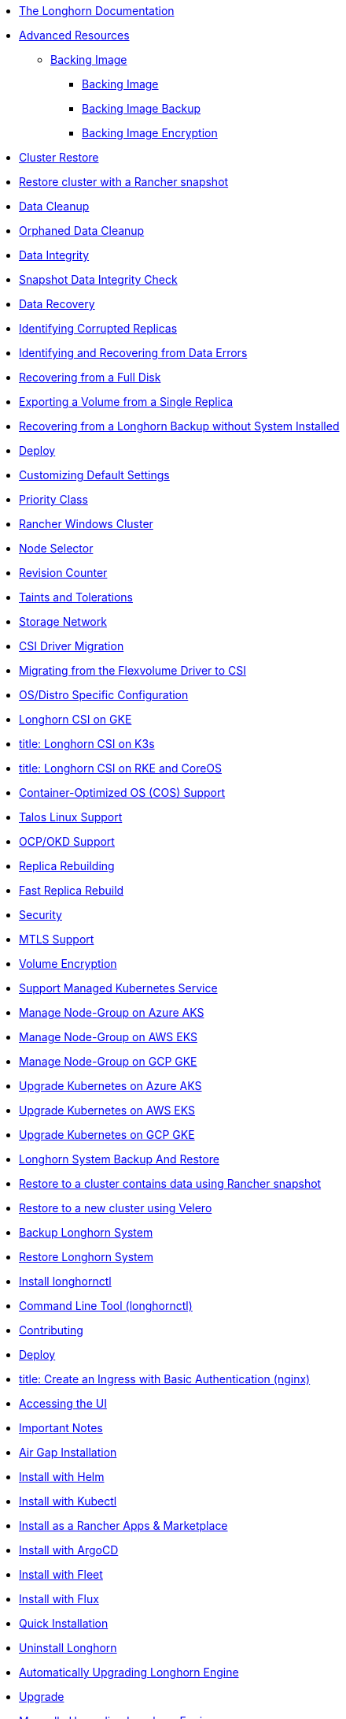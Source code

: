 * xref:_index.adoc[The Longhorn Documentation]
* xref:advanced-resources/_index.adoc[Advanced Resources]
** xref:advanced-resources/backing-image/_index.adoc[Backing Image]
*** xref:advanced-resources/backing-image/backing-image.adoc[Backing Image]
*** xref:advanced-resources/backing-image/backing-image-backup.adoc[Backing Image Backup]
*** xref:advanced-resources/backing-image/backing-image-encryption.adoc[Backing Image Encryption]
* xref:advanced-resources/cluster-restore/_index.adoc[Cluster Restore]
* xref:advanced-resources/cluster-restore/rancher-cluster-restore.adoc[Restore cluster with a Rancher snapshot]
* xref:advanced-resources/data-cleanup/_index.adoc[Data Cleanup]
* xref:advanced-resources/data-cleanup/orphaned-data-cleanup.adoc[Orphaned Data Cleanup]
* xref:advanced-resources/data-integrity/_index.adoc[Data Integrity]
* xref:advanced-resources/data-integrity/snapshot-data-integrity-check.adoc[Snapshot Data Integrity Check]
* xref:advanced-resources/data-recovery/_index.adoc[Data Recovery]
* xref:advanced-resources/data-recovery/corrupted-replica.adoc[Identifying Corrupted Replicas]
* xref:advanced-resources/data-recovery/data-error.adoc[Identifying and Recovering from Data Errors]
* xref:advanced-resources/data-recovery/full-disk.adoc[Recovering from a Full Disk]
* xref:advanced-resources/data-recovery/export-from-replica.adoc[Exporting a Volume from a Single Replica]
* xref:advanced-resources/data-recovery/recover-without-system.adoc[Recovering from a Longhorn Backup without System Installed]
* xref:advanced-resources/deploy/_index.adoc[Deploy]
* xref:advanced-resources/deploy/customizing-default-settings.adoc[Customizing Default Settings]
* xref:advanced-resources/deploy/priority-class.adoc[Priority Class]
* xref:advanced-resources/deploy/rancher_windows_cluster.adoc[Rancher Windows Cluster]
* xref:advanced-resources/deploy/node-selector.adoc[Node Selector]
* xref:advanced-resources/deploy/revision_counter.adoc[Revision Counter]
* xref:advanced-resources/deploy/taint-toleration.adoc[Taints and Tolerations]
* xref:advanced-resources/deploy/storage-network.adoc[Storage Network]
* xref:advanced-resources/driver-migration/_index.adoc[CSI Driver Migration]
* xref:advanced-resources/driver-migration/migrating-flexvolume.adoc[Migrating from the Flexvolume Driver to CSI]
* xref:advanced-resources/os-distro-specific/_index.adoc[OS/Distro Specific Configuration]
* xref:advanced-resources/os-distro-specific/csi-on-gke.adoc[ Longhorn CSI on GKE]
* xref:advanced-resources/os-distro-specific/csi-on-k3s.adoc[ title: Longhorn CSI on K3s]
* xref:advanced-resources/os-distro-specific/csi-on-rke-and-coreos.adoc[ title: Longhorn CSI on RKE and CoreOS]
* xref:advanced-resources/os-distro-specific/container-optimized-os-support.adoc[ Container-Optimized OS (COS) Support]
* xref:advanced-resources/os-distro-specific/talos-linux-support.adoc[ Talos Linux Support]
* xref:advanced-resources/os-distro-specific/okd-support.adoc[ OCP/OKD Support]
* xref:advanced-resources/rebuilding/_index.adoc[Replica Rebuilding]
* xref:advanced-resources/rebuilding/fast-replica-rebuild.adoc[Fast Replica Rebuild]
* xref:advanced-resources/security/_index.adoc[Security]
* xref:advanced-resources/security/mtls-support.adoc[MTLS Support]
* xref:advanced-resources/security/volume-encryption.adoc[Volume Encryption]
* xref:advanced-resources/support-managed-k8s-service/_index.adoc[Support Managed Kubernetes Service]
* xref:advanced-resources/support-managed-k8s-service/manage-node-group-on-aks.adoc[ Manage Node-Group on Azure AKS]
* xref:advanced-resources/support-managed-k8s-service/manage-node-group-on-eks.adoc[ Manage Node-Group on AWS EKS]
* xref:advanced-resources/support-managed-k8s-service/manage-node-group-on-gke.adoc[ Manage Node-Group on GCP GKE]
* xref:advanced-resources/support-managed-k8s-service/upgrade-k8s-on-aks.adoc[ Upgrade Kubernetes on Azure AKS]
* xref:advanced-resources/support-managed-k8s-service/upgrade-k8s-on-eks.adoc[Upgrade Kubernetes on AWS EKS]
* xref:advanced-resources/support-managed-k8s-service/upgrade-k8s-on-gke.adoc[Upgrade Kubernetes on GCP GKE]
* xref:advanced-resources/system-backup-restore/_index.adoc[Longhorn System Backup And Restore]
* xref:advanced-resources/system-backup-restore/restore-to-a-cluster-contains-data-using-Rancher-snapshot.adoc[Restore to a cluster contains data using Rancher snapshot]
* xref:advanced-resources/system-backup-restore/restore-to-a-new-cluster-using-velero.adoc[Restore to a new cluster using Velero]
* xref:advanced-resources/system-backup-restore/backup-longhorn-system.adoc[Backup Longhorn System]
* xref:advanced-resources/system-backup-restore/restore-longhorn-system.adoc[Restore Longhorn System]
* xref:advanced-resources/longhornctl/install-longhornctl.adoc[Install longhornctl]
* xref:advanced-resources/longhornctl/_index.adoc[Command Line Tool (longhornctl)]
* xref:contributing.adoc[Contributing]
* xref:deploy/_index.adoc[Deploy]
* xref:deploy/accessing-the-ui/longhorn-ingress.adoc[ title:  Create an Ingress with Basic Authentication (nginx)]
* xref:deploy/accessing-the-ui/_index.adoc[Accessing the UI]
* xref:deploy/important-notes/index.adoc[Important Notes]
* xref:deploy/install/airgap.adoc[Air Gap Installation]
* xref:deploy/install/install-with-helm.adoc[Install with Helm]
* xref:deploy/install/install-with-kubectl.adoc[Install with Kubectl]
* xref:deploy/install/install-with-rancher.adoc[Install as a Rancher Apps & Marketplace]
* xref:deploy/install/install-with-argocd.adoc[Install with ArgoCD]
* xref:deploy/install/install-with-fleet.adoc[Install with Fleet]
* xref:deploy/install/install-with-flux.adoc[Install with Flux]
* xref:deploy/install/_index.adoc[Quick Installation]
* xref:deploy/uninstall/_index.adoc[Uninstall Longhorn]
* xref:deploy/upgrade/auto-upgrade-engine.adoc[Automatically Upgrading Longhorn Engine]
* xref:deploy/upgrade/_index.adoc[Upgrade]
* xref:deploy/upgrade/upgrade-engine.adoc[Manually Upgrading Longhorn Engine]
* xref:deploy/upgrade/longhorn-manager.adoc[Upgrading Longhorn Manager]
* xref:high-availability/_index.adoc[High Availability]
* xref:high-availability/data-locality.adoc[ title: Data Locality]
* xref:high-availability/k8s-cluster-autoscaler.adoc[ title: Kubernetes Cluster Autoscaler Support (Experimental)]
* xref:high-availability/node-failure.adoc[Node Failure Handling with Longhorn]
* xref:high-availability/recover-volume.adoc[ title: Volume Recovery]
* xref:high-availability/auto-balance-replicas.adoc[ title: Auto Balance Replicas]
* xref:maintenance/_index.adoc[Maintenance and Upgrade]
* xref:maintenance/maintenance.adoc[Node Maintenance and Kubernetes Upgrade Guide]
* xref:monitoring/_index.adoc[Monitoring]
* xref:monitoring/alert-rules-example.adoc[Longhorn Alert Rule Examples]
* xref:monitoring/integrating-with-rancher-monitoring.adoc[Integrating Longhorn metrics into the Rancher monitoring system]
* xref:monitoring/kubelet-volume-metrics.adoc[Kubelet Volume Metrics Support]
* xref:monitoring/prometheus-and-grafana-setup.adoc[Setting up Prometheus and Grafana to monitor Longhorn]
* xref:monitoring/metrics.adoc[Longhorn Metrics for Monitoring]
* xref:nodes-and-volumes/_index.adoc[Nodes and Volumes]
* xref:nodes-and-volumes/nodes/_index.adoc[Nodes]
* xref:nodes-and-volumes/nodes/default-disk-and-node-config.adoc[Configuring Defaults for Nodes and Disks]
* xref:nodes-and-volumes/nodes/disks-or-nodes-eviction.adoc[Evicting Replicas on Disabled Disks or Nodes]
* xref:nodes-and-volumes/nodes/multidisk.adoc[Multiple Disk Support]
* xref:nodes-and-volumes/nodes/scheduling.adoc[Scheduling]
* xref:nodes-and-volumes/nodes/node-space-usage.adoc[Node Space Usage]
* xref:nodes-and-volumes/nodes/storage-tags.adoc[Storage Tags]
* xref:nodes-and-volumes/volumes/_index.adoc[Volumes]
* xref:nodes-and-volumes/volumes/delete-volumes.adoc[Delete Longhorn Volumes]
* xref:nodes-and-volumes/volumes/detaching-volumes.adoc[Detach Longhorn Volumes]
* xref:nodes-and-volumes/volumes/expansion.adoc[Volume Expansion]
* xref:nodes-and-volumes/volumes/iscsi.adoc[Use Longhorn Volume as an iSCSI Target]
* xref:nodes-and-volumes/volumes/workload-identification.adoc[Viewing Workloads that Use a Volume]
* xref:nodes-and-volumes/volumes/create-volumes.adoc[Create Longhorn Volumes]
* xref:nodes-and-volumes/volumes/volume-size.adoc[Volume Size]
* xref:nodes-and-volumes/volumes/pvc-ownership-and-permission.adoc[Longhorn PVC Ownership and Permission]
* xref:nodes-and-volumes/volumes/rwx-volumes.adoc[ReadWriteMany (RWX) Volume]
* xref:nodes-and-volumes/volumes/trim-filesystem.adoc[Trim Filesystem]
* xref:references/_index.adoc[References]
* xref:references/longhorn-client-python.adoc[Python Client]
* xref:references/networking.adoc[Longhorn Networking]
* xref:references/examples.adoc[Examples]
* xref:references/storage-class-parameters.adoc[Storage Class Parameters]
* xref:references/reference-setup-performance-scalability-and-sizing-guidelines.adoc[Reference Setup, Performance, Scalability, and Sizing Guidelines]
* xref:references/helm-values.adoc[Helm Values]
* xref:references/settings.adoc[Settings Reference]
* xref:snapshots-and-backups/_index.adoc[ title: Backup and Restore]
* xref:snapshots-and-backups/backup-and-restore/restore-from-a-backup.adoc[Restore from a Backup]
* xref:snapshots-and-backups/backup-and-restore/restore-recurring-jobs-from-a-backup.adoc[Restore Volume Recurring Jobs from a Backup]
* xref:snapshots-and-backups/backup-and-restore/restore-statefulset.adoc[Restoring Volumes for Kubernetes StatefulSets]
* xref:snapshots-and-backups/backup-and-restore/set-backup-target.adoc[Setting a Backup Target]
* xref:snapshots-and-backups/backup-and-restore/synchronize_backup_volumes_manually.adoc[Synchronize Backup Volumes Manually]
* xref:snapshots-and-backups/backup-and-restore/_index.adoc[Backup and Restore]
* xref:snapshots-and-backups/backup-and-restore/create-a-backup.adoc[Create a Backup]
* xref:snapshots-and-backups/csi-snapshot-support/_index.adoc[CSI Snapshot Support]
* xref:snapshots-and-backups/csi-snapshot-support/csi-volume-snapshot-associated-with-longhorn-backing-image.adoc[CSI VolumeSnapshot Associated with Longhorn BackingImage]
* xref:snapshots-and-backups/csi-snapshot-support/csi-volume-snapshot-associated-with-longhorn-backup.adoc[CSI VolumeSnapshot Associated with Longhorn Backup]
* xref:snapshots-and-backups/csi-snapshot-support/csi-volume-snapshot-associated-with-longhorn-snapshot.adoc[CSI VolumeSnapshot Associated with Longhorn Snapshot]
* xref:snapshots-and-backups/csi-snapshot-support/enable-csi-snapshot-support.adoc[Enable CSI Snapshot Support on a Cluster]
* xref:snapshots-and-backups/setup-a-snapshot.adoc[ title: Create a Snapshot]
* xref:snapshots-and-backups/setup-disaster-recovery-volumes.adoc[Disaster Recovery Volumes]
* xref:snapshots-and-backups/snapshot-space-management.adoc[Snapshot Space Management]
* xref:snapshots-and-backups/csi-volume-clone.adoc[Volume Clone Support]
* xref:snapshots-and-backups/scheduling-backups-and-snapshots.adoc[Recurring Snapshots and Backups]
* xref:terminology.adoc[Terminology]
* xref:troubleshoot/_index.adoc[Troubleshoot]
* xref:troubleshoot/support-bundle.adoc[Support Bundle]
* xref:troubleshoot/troubleshooting.adoc[Troubleshooting Problems]
* xref:v2-data-engine/_index.adoc[V2 Data Engine (Preview Feature)]
* xref:v2-data-engine/features/selective-v2-data-engine-activation.adoc[Selective V2 Data Engine Activation]
* xref:v2-data-engine/features/_index.adoc[Features]
* xref:v2-data-engine/features/node-disk-support.adoc[Node Disk Support]
* xref:v2-data-engine/troubleshooting.adoc[Troubleshooting]
* xref:v2-data-engine/performance.adoc[Performance]
* xref:v2-data-engine/prerequisites.adoc[Prerequisites]
* xref:v2-data-engine/quick-start.adoc[Quick Start]
* xref:what-is-longhorn.adoc[What is Longhorn?]
* xref:concepts.adoc[Architecture and Concepts]
* xref:best-practices.adoc[Best Practices]

